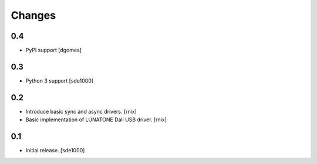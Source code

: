 Changes
=======

0.4
---

- PyPI support
  [dgomes]

0.3
---

- Python 3 support
  [sde1000]

0.2
---

- Introduce basic sync and async drivers.
  [rnix]

- Basic implementation of LUNATONE Dali USB driver.
  [rnix]

0.1
---

- Initial release.
  [sde1000]
